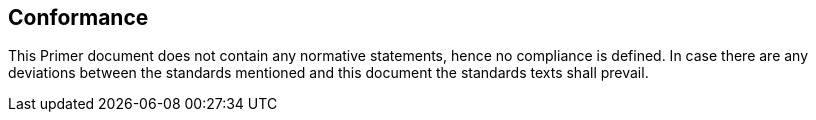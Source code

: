 
== Conformance

This Primer document does not contain any normative statements, hence no compliance is defined. In case there are any deviations between the standards mentioned and this document the standards texts shall prevail.